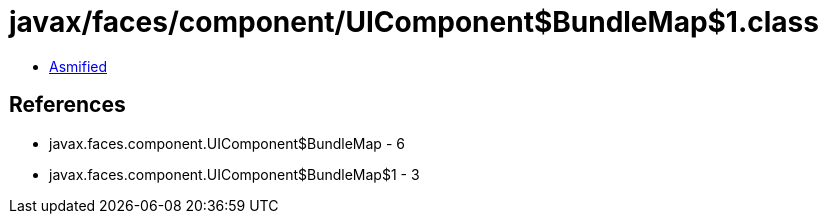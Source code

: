 = javax/faces/component/UIComponent$BundleMap$1.class

 - link:UIComponent$BundleMap$1-asmified.java[Asmified]

== References

 - javax.faces.component.UIComponent$BundleMap - 6
 - javax.faces.component.UIComponent$BundleMap$1 - 3
